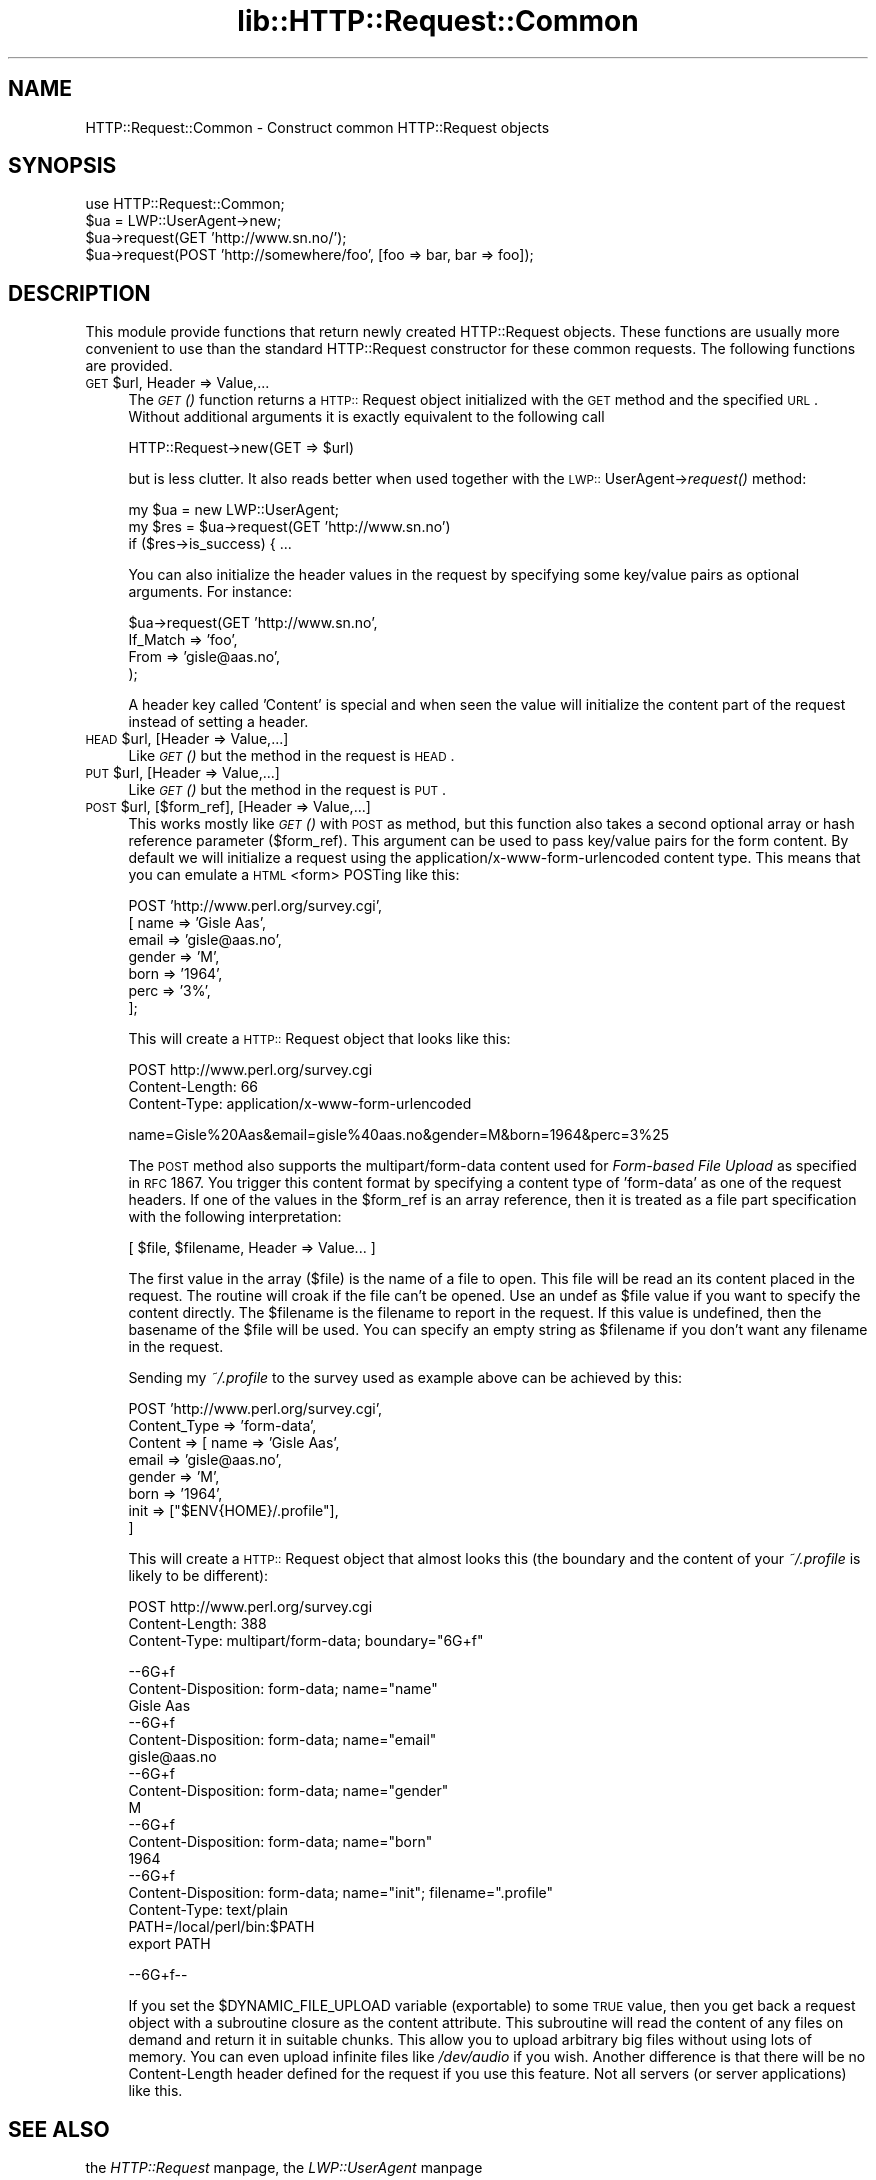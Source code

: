 .rn '' }`
''' $RCSfile$$Revision$$Date$
'''
''' $Log$
'''
.de Sh
.br
.if t .Sp
.ne 5
.PP
\fB\\$1\fR
.PP
..
.de Sp
.if t .sp .5v
.if n .sp
..
.de Ip
.br
.ie \\n(.$>=3 .ne \\$3
.el .ne 3
.IP "\\$1" \\$2
..
.de Vb
.ft CW
.nf
.ne \\$1
..
.de Ve
.ft R

.fi
..
'''
'''
'''     Set up \*(-- to give an unbreakable dash;
'''     string Tr holds user defined translation string.
'''     Bell System Logo is used as a dummy character.
'''
.tr \(*W-|\(bv\*(Tr
.ie n \{\
.ds -- \(*W-
.ds PI pi
.if (\n(.H=4u)&(1m=24u) .ds -- \(*W\h'-12u'\(*W\h'-12u'-\" diablo 10 pitch
.if (\n(.H=4u)&(1m=20u) .ds -- \(*W\h'-12u'\(*W\h'-8u'-\" diablo 12 pitch
.ds L" ""
.ds R" ""
'''   \*(M", \*(S", \*(N" and \*(T" are the equivalent of
'''   \*(L" and \*(R", except that they are used on ".xx" lines,
'''   such as .IP and .SH, which do another additional levels of
'''   double-quote interpretation
.ds M" """
.ds S" """
.ds N" """""
.ds T" """""
.ds L' '
.ds R' '
.ds M' '
.ds S' '
.ds N' '
.ds T' '
'br\}
.el\{\
.ds -- \(em\|
.tr \*(Tr
.ds L" ``
.ds R" ''
.ds M" ``
.ds S" ''
.ds N" ``
.ds T" ''
.ds L' `
.ds R' '
.ds M' `
.ds S' '
.ds N' `
.ds T' '
.ds PI \(*p
'br\}
.\"	If the F register is turned on, we'll generate
.\"	index entries out stderr for the following things:
.\"		TH	Title 
.\"		SH	Header
.\"		Sh	Subsection 
.\"		Ip	Item
.\"		X<>	Xref  (embedded
.\"	Of course, you have to process the output yourself
.\"	in some meaninful fashion.
.if \nF \{
.de IX
.tm Index:\\$1\t\\n%\t"\\$2"
..
.nr % 0
.rr F
.\}
.TH lib::HTTP::Request::Common 3 "libwww-perl-5.36" "4/Aug/98" "User Contributed Perl Documentation"
.UC
.if n .hy 0
.if n .na
.ds C+ C\v'-.1v'\h'-1p'\s-2+\h'-1p'+\s0\v'.1v'\h'-1p'
.de CQ          \" put $1 in typewriter font
.ft CW
'if n "\c
'if t \\&\\$1\c
'if n \\&\\$1\c
'if n \&"
\\&\\$2 \\$3 \\$4 \\$5 \\$6 \\$7
'.ft R
..
.\" @(#)ms.acc 1.5 88/02/08 SMI; from UCB 4.2
.	\" AM - accent mark definitions
.bd B 3
.	\" fudge factors for nroff and troff
.if n \{\
.	ds #H 0
.	ds #V .8m
.	ds #F .3m
.	ds #[ \f1
.	ds #] \fP
.\}
.if t \{\
.	ds #H ((1u-(\\\\n(.fu%2u))*.13m)
.	ds #V .6m
.	ds #F 0
.	ds #[ \&
.	ds #] \&
.\}
.	\" simple accents for nroff and troff
.if n \{\
.	ds ' \&
.	ds ` \&
.	ds ^ \&
.	ds , \&
.	ds ~ ~
.	ds ? ?
.	ds ! !
.	ds /
.	ds q
.\}
.if t \{\
.	ds ' \\k:\h'-(\\n(.wu*8/10-\*(#H)'\'\h"|\\n:u"
.	ds ` \\k:\h'-(\\n(.wu*8/10-\*(#H)'\`\h'|\\n:u'
.	ds ^ \\k:\h'-(\\n(.wu*10/11-\*(#H)'^\h'|\\n:u'
.	ds , \\k:\h'-(\\n(.wu*8/10)',\h'|\\n:u'
.	ds ~ \\k:\h'-(\\n(.wu-\*(#H-.1m)'~\h'|\\n:u'
.	ds ? \s-2c\h'-\w'c'u*7/10'\u\h'\*(#H'\zi\d\s+2\h'\w'c'u*8/10'
.	ds ! \s-2\(or\s+2\h'-\w'\(or'u'\v'-.8m'.\v'.8m'
.	ds / \\k:\h'-(\\n(.wu*8/10-\*(#H)'\z\(sl\h'|\\n:u'
.	ds q o\h'-\w'o'u*8/10'\s-4\v'.4m'\z\(*i\v'-.4m'\s+4\h'\w'o'u*8/10'
.\}
.	\" troff and (daisy-wheel) nroff accents
.ds : \\k:\h'-(\\n(.wu*8/10-\*(#H+.1m+\*(#F)'\v'-\*(#V'\z.\h'.2m+\*(#F'.\h'|\\n:u'\v'\*(#V'
.ds 8 \h'\*(#H'\(*b\h'-\*(#H'
.ds v \\k:\h'-(\\n(.wu*9/10-\*(#H)'\v'-\*(#V'\*(#[\s-4v\s0\v'\*(#V'\h'|\\n:u'\*(#]
.ds _ \\k:\h'-(\\n(.wu*9/10-\*(#H+(\*(#F*2/3))'\v'-.4m'\z\(hy\v'.4m'\h'|\\n:u'
.ds . \\k:\h'-(\\n(.wu*8/10)'\v'\*(#V*4/10'\z.\v'-\*(#V*4/10'\h'|\\n:u'
.ds 3 \*(#[\v'.2m'\s-2\&3\s0\v'-.2m'\*(#]
.ds o \\k:\h'-(\\n(.wu+\w'\(de'u-\*(#H)/2u'\v'-.3n'\*(#[\z\(de\v'.3n'\h'|\\n:u'\*(#]
.ds d- \h'\*(#H'\(pd\h'-\w'~'u'\v'-.25m'\f2\(hy\fP\v'.25m'\h'-\*(#H'
.ds D- D\\k:\h'-\w'D'u'\v'-.11m'\z\(hy\v'.11m'\h'|\\n:u'
.ds th \*(#[\v'.3m'\s+1I\s-1\v'-.3m'\h'-(\w'I'u*2/3)'\s-1o\s+1\*(#]
.ds Th \*(#[\s+2I\s-2\h'-\w'I'u*3/5'\v'-.3m'o\v'.3m'\*(#]
.ds ae a\h'-(\w'a'u*4/10)'e
.ds Ae A\h'-(\w'A'u*4/10)'E
.ds oe o\h'-(\w'o'u*4/10)'e
.ds Oe O\h'-(\w'O'u*4/10)'E
.	\" corrections for vroff
.if v .ds ~ \\k:\h'-(\\n(.wu*9/10-\*(#H)'\s-2\u~\d\s+2\h'|\\n:u'
.if v .ds ^ \\k:\h'-(\\n(.wu*10/11-\*(#H)'\v'-.4m'^\v'.4m'\h'|\\n:u'
.	\" for low resolution devices (crt and lpr)
.if \n(.H>23 .if \n(.V>19 \
\{\
.	ds : e
.	ds 8 ss
.	ds v \h'-1'\o'\(aa\(ga'
.	ds _ \h'-1'^
.	ds . \h'-1'.
.	ds 3 3
.	ds o a
.	ds d- d\h'-1'\(ga
.	ds D- D\h'-1'\(hy
.	ds th \o'bp'
.	ds Th \o'LP'
.	ds ae ae
.	ds Ae AE
.	ds oe oe
.	ds Oe OE
.\}
.rm #[ #] #H #V #F C
.SH "NAME"
HTTP::Request::Common \- Construct common HTTP::Request objects
.SH "SYNOPSIS"
.PP
.Vb 4
\&  use HTTP::Request::Common;
\&  $ua = LWP::UserAgent->new;
\&  $ua->request(GET 'http://www.sn.no/');
\&  $ua->request(POST 'http://somewhere/foo', [foo => bar, bar => foo]);
.Ve
.SH "DESCRIPTION"
This module provide functions that return newly created HTTP::Request
objects.  These functions are usually more convenient to use than the
standard HTTP::Request constructor for these common requests.  The
following functions are provided.
.Ip "\s-1GET\s0 $url, Header => Value,..." 4
The \fI\s-1GET\s0()\fR function returns a \s-1HTTP::\s0Request object initialized with the
\s-1GET\s0 method and the specified \s-1URL\s0.  Without additional arguments it
is exactly equivalent to the following call
.Sp
.Vb 1
\&  HTTP::Request->new(GET => $url)
.Ve
but is less clutter.  It also reads better when used together with the
\s-1LWP::\s0UserAgent->\fIrequest()\fR method:
.Sp
.Vb 3
\&  my $ua = new LWP::UserAgent;
\&  my $res = $ua->request(GET 'http://www.sn.no')
\&  if ($res->is_success) { ...
.Ve
You can also initialize the header values in the request by specifying
some key/value pairs as optional arguments.  For instance:
.Sp
.Vb 4
\&  $ua->request(GET 'http://www.sn.no',
\&                   If_Match => 'foo',
\&                   From     => 'gisle@aas.no',
\&              );
.Ve
A header key called \*(L'Content\*(R' is special and when seen the value will
initialize the content part of the request instead of setting a header.
.Ip "\s-1HEAD\s0 $url, [Header => Value,...]" 4
Like \fI\s-1GET\s0()\fR but the method in the request is \s-1HEAD\s0.
.Ip "\s-1PUT\s0 $url, [Header => Value,...]" 4
Like \fI\s-1GET\s0()\fR but the method in the request is \s-1PUT\s0.
.Ip "\s-1POST\s0 $url, [$form_ref], [Header => Value,...]" 4
This works mostly like \fI\s-1GET\s0()\fR with \s-1POST\s0 as method, but this function
also takes a second optional array or hash reference parameter
($form_ref).  This argument can be used to pass key/value pairs for
the form content.  By default we will initialize a request using the
\f(CWapplication/x-www-form-urlencoded\fR content type.  This means that
you can emulate a \s-1HTML\s0 <form> POSTing like this:
.Sp
.Vb 7
\&  POST 'http://www.perl.org/survey.cgi',
\&       [ name   => 'Gisle Aas',
\&         email  => 'gisle@aas.no',
\&         gender => 'M',
\&         born   => '1964',
\&         perc   => '3%',
\&       ];
.Ve
This will create a \s-1HTTP::\s0Request object that looks like this:
.Sp
.Vb 3
\&  POST http://www.perl.org/survey.cgi
\&  Content-Length: 66
\&  Content-Type: application/x-www-form-urlencoded
.Ve
.Vb 1
\&  name=Gisle%20Aas&email=gisle%40aas.no&gender=M&born=1964&perc=3%25
.Ve
The \s-1POST\s0 method also supports the \f(CWmultipart/form-data\fR content used
for \fIForm-based File Upload\fR as specified in \s-1RFC\s0 1867.  You trigger
this content format by specifying a content type of \f(CW'form-data'\fR as
one of the request headers.  If one of the values in the \f(CW$form_ref\fR is
an array reference, then it is treated as a file part specification
with the following interpretation:
.Sp
.Vb 1
\&  [ $file, $filename, Header => Value... ]
.Ve
The first value in the array ($file) is the name of a file to open.
This file will be read an its content placed in the request.  The
routine will croak if the file can't be opened.  Use an \f(CWundef\fR as \f(CW$file\fR
value if you want to specify the content directly.  The \f(CW$filename\fR is
the filename to report in the request.  If this value is undefined,
then the basename of the \f(CW$file\fR will be used.  You can specify an empty
string as \f(CW$filename\fR if you don't want any filename in the request.
.Sp
Sending my \fI~/.profile\fR to the survey used as example above can be
achieved by this:
.Sp
.Vb 8
\&  POST 'http://www.perl.org/survey.cgi',
\&       Content_Type => 'form-data',
\&       Content      => [ name  => 'Gisle Aas',
\&                         email => 'gisle@aas.no',
\&                         gender => 'M',
\&                         born   => '1964',
\&                         init   => ["$ENV{HOME}/.profile"],
\&                       ]
.Ve
This will create a \s-1HTTP::\s0Request object that almost looks this (the
boundary and the content of your \fI~/.profile\fR is likely to be
different):
.Sp
.Vb 3
\&  POST http://www.perl.org/survey.cgi
\&  Content-Length: 388
\&  Content-Type: multipart/form-data; boundary="6G+f"
.Ve
.Vb 22
\&  --6G+f
\&  Content-Disposition: form-data; name="name"
\&  
\&  Gisle Aas
\&  --6G+f
\&  Content-Disposition: form-data; name="email"
\&  
\&  gisle@aas.no
\&  --6G+f
\&  Content-Disposition: form-data; name="gender"
\&  
\&  M
\&  --6G+f
\&  Content-Disposition: form-data; name="born"
\&  
\&  1964
\&  --6G+f
\&  Content-Disposition: form-data; name="init"; filename=".profile"
\&  Content-Type: text/plain
\&  
\&  PATH=/local/perl/bin:$PATH
\&  export PATH
.Ve
.Vb 1
\&  --6G+f--
.Ve
If you set the \f(CW$DYNAMIC_FILE_UPLOAD\fR variable (exportable) to some \s-1TRUE\s0
value, then you get back a request object with a subroutine closure as
the content attribute.  This subroutine will read the content of any
files on demand and return it in suitable chunks.  This allow you to
upload arbitrary big files without using lots of memory.  You can even
upload infinite files like \fI/dev/audio\fR if you wish.  Another
difference is that there will be no Content-Length header defined for
the request if you use this feature.  Not all servers (or server
applications) like this.
.SH "SEE ALSO"
the \fIHTTP::Request\fR manpage, the \fILWP::UserAgent\fR manpage
.SH "COPYRIGHT"
Copyright 1997-1998, Gisle Aas
.PP
This library is free software; you can redistribute it and/or
modify it under the same terms as Perl itself.

.rn }` ''
.IX Title "lib::HTTP::Request::Common 3"
.IX Name "HTTP::Request::Common - Construct common HTTP::Request objects"

.IX Header "NAME"

.IX Header "SYNOPSIS"

.IX Header "DESCRIPTION"

.IX Item "\s-1GET\s0 $url, Header => Value,..."

.IX Item "\s-1HEAD\s0 $url, [Header => Value,...]"

.IX Item "\s-1PUT\s0 $url, [Header => Value,...]"

.IX Item "\s-1POST\s0 $url, [$form_ref], [Header => Value,...]"

.IX Header "SEE ALSO"

.IX Header "COPYRIGHT"

